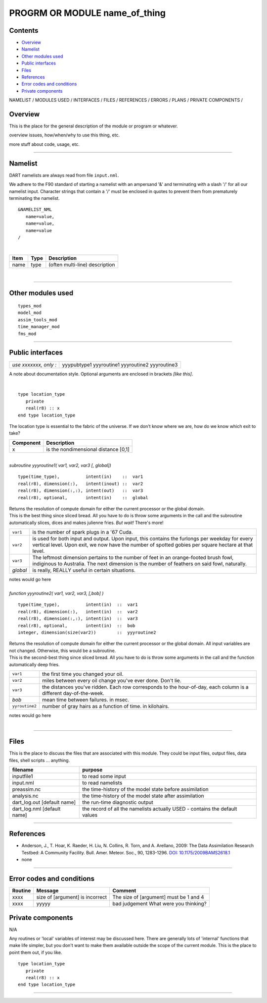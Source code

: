 PROGRM OR MODULE name_of_thing
==============================

Contents
--------

-  `Overview <#overview>`__
-  `Namelist <#namelist>`__
-  `Other modules used <#other_modules_used>`__
-  `Public interfaces <#public_interfaces>`__
-  `Files <#files>`__
-  `References <#references>`__
-  `Error codes and conditions <#error_codes_and_conditions>`__
-  `Private components <#private_components>`__

NAMELIST / MODULES USED / INTERFACES / FILES / REFERENCES / ERRORS / PLANS / PRIVATE COMPONENTS /

Overview
--------

This is the place for the general description of the module or program or whatever.

overview issues, how/when/why to use this thing, etc.

more stuff about code, usage, etc.

--------------

Namelist
--------

DART namelists are always read from file ``input.nml``.

We adhere to the F90 standard of starting a namelist with an ampersand '&' and terminating with a slash '/' for all our
namelist input. Character strings that contain a '/' must be enclosed in quotes to prevent them from prematurely
terminating the namelist.

::

   &NAMELIST_NML 
      name=value,
      name=value, 
      name=value
   /

| 

.. container::

   ==== ==== ==============================
   Item Type Description
   ==== ==== ==============================
   name type (often multi-line) description
   ==== ==== ==============================

| 

--------------

.. _other_modules_used:

Other modules used
------------------

::

   types_mod
   model_mod
   assim_tools_mod
   time_manager_mod
   fms_mod

--------------

.. _public_interfaces:

Public interfaces
-----------------

===================== ===========
*use xxxxxxx, only :* yyypubtype1
                      yyyroutine1
                      yyyroutine2
                      yyyroutine3
===================== ===========

A note about documentation style. Optional arguments are enclosed in brackets *[like this]*.

| 

.. container:: routine

   ::

      type location_type
         private
         real(r8) :: x
      end type location_type

.. container:: indent1

   The location type is essential to the fabric of the universe. If we don't know where we are, how do we know which
   exit to take?

   ========= ====================================
   Component Description
   ========= ====================================
   x         is the nondimensional distance [0,1]
   ========= ====================================

| 

.. container:: routine

   *subroutine yyyroutine1( var1, var2, var3 [, global])*
   ::

      type(time_type),          intent(in)    ::  var1 
      real(r8), dimension(:),   intent(inout) ::  var2 
      real(r8), dimension(:,:), intent(out)   ::  var3 
      real(r8), optional,       intent(in)    ::  global 

.. container:: indent1

   | Returns the resolution of compute domain for either the current processor or the global domain.
   | This is the best thing since sliced bread. All you have to do is throw some arguments in the call and the
     subroutine automatically slices, dices and makes julienne fries. *But wait!* There's more!

   +----------+----------------------------------------------------------------------------------------------------------+
   | ``var1`` | is the number of spark plugs in a '67 Cuda.                                                              |
   +----------+----------------------------------------------------------------------------------------------------------+
   | ``var2`` | is used for both input and output. Upon input, this contains the furlongs per weekday for every vertical |
   |          | level. Upon exit, we now have the number of spotted gobies per square hectare at that level.             |
   +----------+----------------------------------------------------------------------------------------------------------+
   | ``var3`` | The leftmost dimension pertains to the number of feet in an orange-footed brush fowl, indiginous to      |
   |          | Australia. The next dimension is the number of feathers on said fowl, naturally.                         |
   +----------+----------------------------------------------------------------------------------------------------------+
   | *global* | is really, REALLY useful in certain situations.                                                          |
   +----------+----------------------------------------------------------------------------------------------------------+

   notes would go here

| 

.. container:: routine

   *function yyyroutine2( var1, var2, var3, [,bob] )*
   ::

      type(time_type),          intent(in)  ::  var1 
      real(r8), dimension(:),   intent(in)  ::  var2 
      real(r8), dimension(:,:), intent(in)  ::  var3 
      real(r8), optional,       intent(in)  ::  bob 
      integer, dimension(size(var2))        ::  yyyroutine2 

.. container:: indent1

   | Returns the resolution of compute domain for either the current processor or the global domain. All input variables
     are not changed. Otherwise, this would be a subroutine.
   | This is the second-best thing since sliced bread. All you have to do is throw some arguments in the call and the
     function automatically deep fries.

   +----------------+----------------------------------------------------------------------------------------------------+
   | ``var1``       | the first time you changed your oil.                                                               |
   +----------------+----------------------------------------------------------------------------------------------------+
   | ``var2``       | miles between every oil change you've ever done. Don't lie.                                        |
   +----------------+----------------------------------------------------------------------------------------------------+
   | ``var3``       | the distances you've ridden. Each row corresponds to the hour-of-day, each column is a different   |
   |                | day-of-the-week.                                                                                   |
   +----------------+----------------------------------------------------------------------------------------------------+
   | *bob*          | mean time between failures. in msec.                                                               |
   +----------------+----------------------------------------------------------------------------------------------------+
   | ``yyroutine2`` | number of gray hairs as a function of time. in kilohairs.                                          |
   +----------------+----------------------------------------------------------------------------------------------------+

   notes would go here

| 

--------------

Files
-----

This is the place to discuss the files that are associated with this module. They could be input files, output files,
data files, shell scripts ... anything.

=========================== ===========================================================================
filename                    purpose
=========================== ===========================================================================
inputfile1                  to read some input
input.nml                   to read namelists
preassim.nc                 the time-history of the model state before assimilation
analysis.nc                 the time-history of the model state after assimilation
dart_log.out [default name] the run-time diagnostic output
dart_log.nml [default name] the record of all the namelists actually USED - contains the default values
=========================== ===========================================================================

--------------

References
----------

-  Anderson, J., T. Hoar, K. Raeder, H. Liu, N. Collins, R. Torn, and A. Arellano, 2009:
   The Data Assimilation Research Testbed: A Community Facility. Bull. Amer. Meteor. Soc., 90, 1283-1296.
   `DOI: 10.1175/2009BAMS2618.1 <http://dx.doi.org/10.1175%2F2009BAMS2618.1>`__

-  none

--------------

.. _error_codes_and_conditions:

Error codes and conditions
--------------------------

.. container:: errors

   +---------------------------------------+---------------------------------------+---------------------------------------+
   | Routine                               | Message                               | Comment                               |
   +=======================================+=======================================+=======================================+
   | xxxx                                  | size of [argument] is incorrect       | The size of [argument] must be 1 and  |
   |                                       |                                       | 4                                     |
   +---------------------------------------+---------------------------------------+---------------------------------------+
   | xxxx                                  | yyyyy                                 | bad judgement                         |
   |                                       |                                       | What were you thinking?               |
   +---------------------------------------+---------------------------------------+---------------------------------------+

.. _private_components:

Private components
------------------

N/A

Any routines or 'local' variables of interest may be discussed here. There are generally lots of 'internal' functions
that make life simpler, but you don't want to make them available outside the scope of the current module. This is the
place to point them out, if you like.

.. container:: routine

   ::

      type location_type
         private
         real(r8) :: x
      end type location_type

--------------
